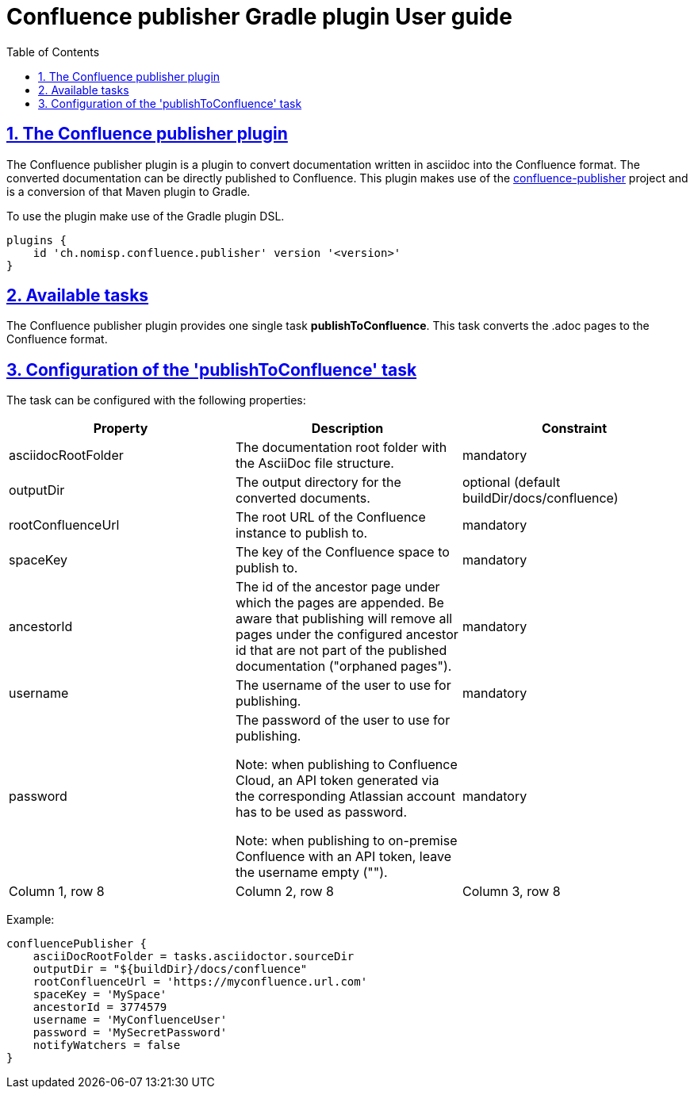 = Confluence publisher Gradle plugin User guide
:doctype: book
:page-layout!:
:toc: left
:toclevels: 2
:sectanchors:
:sectlinks:
:sectnums:

== The Confluence publisher plugin
The Confluence publisher plugin is a plugin to convert documentation written in
asciidoc into the Confluence format.
The converted documentation can be directly published to Confluence.
This plugin makes use of the https://github.com/confluence-publisher/confluence-publisher[confluence-publisher] project
and is a conversion of that Maven plugin to Gradle.

To use the plugin make use of the Gradle plugin DSL.
[source, groovy]
----
plugins {
    id 'ch.nomisp.confluence.publisher' version '<version>'
}
----

== Available tasks
The Confluence publisher plugin provides one single task *publishToConfluence*.
This task converts the .adoc pages to the Confluence format.

== Configuration of the 'publishToConfluence' task
The task can be configured with the following properties:


|===
|Property |Description |Constraint

|asciidocRootFolder
|The documentation root folder with the AsciiDoc file structure.
|mandatory

|outputDir
|The output directory for the converted documents.
|optional (default buildDir/docs/confluence)

|rootConfluenceUrl
|The root URL of the Confluence instance to publish to.
|mandatory

|spaceKey
|The key of the Confluence space to publish to.
|mandatory

|ancestorId
|The id of the ancestor page under which the pages are appended. Be aware that publishing will remove all pages under the configured ancestor id that are not part of the published documentation ("orphaned pages").
|mandatory

|username
|The username of the user to use for publishing.
|mandatory

|password
|The password of the user to use for publishing.

Note: when publishing to Confluence Cloud, an API token generated via the corresponding Atlassian account has to be used as password.

Note: when publishing to on-premise Confluence with an API token, leave the username empty ("").
|mandatory

|Column 1, row 8
|Column 2, row 8
|Column 3, row 8
|===


Example:
[source, groovy]
----
confluencePublisher {
    asciiDocRootFolder = tasks.asciidoctor.sourceDir
    outputDir = "${buildDir}/docs/confluence"
    rootConfluenceUrl = 'https://myconfluence.url.com'
    spaceKey = 'MySpace'
    ancestorId = 3774579
    username = 'MyConfluenceUser'
    password = 'MySecretPassword'
    notifyWatchers = false
}
----
